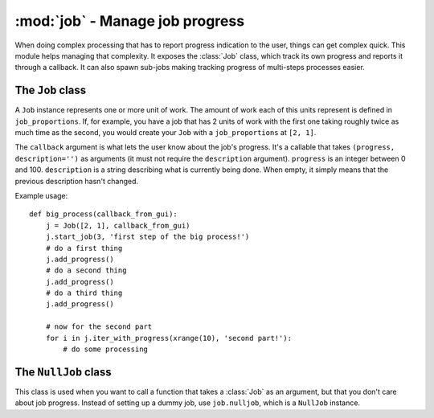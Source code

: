 ========================================
:mod:`job` - Manage job progress
========================================

.. module:: job

When doing complex processing that has to report progress indication to the user, things can get complex quick. This module helps managing that complexity. It exposes the :class:`Job` class, which track its own progress and reports it through a callback. It can also spawn sub-jobs making tracking progress of multi-steps processes easier.

The ``Job`` class
=================

.. class:: Job(job_proportions, callback)

    A ``Job`` instance represents one or more unit of work. The amount of work each of this units represent is defined in ``job_proportions``. If, for example, you have a job that has 2 units of work with the first one taking roughly twice as much time as the second, you would create your ``Job`` with a ``job_proportions`` at ``[2, 1]``.

    The ``callback`` argument is what lets the user know about the job's progress. It's a callable that takes ``(progress, description='')`` as arguments (it must not require the ``description`` argument). ``progress`` is an integer between 0 and 100. ``description`` is a string describing what is currently being done. When empty, it simply means that the previous description hasn't changed.

    Example usage::

        def big_process(callback_from_gui):
            j = Job([2, 1], callback_from_gui)
            j.start_job(3, 'first step of the big process!')
            # do a first thing
            j.add_progress()
            # do a second thing
            j.add_progress()
            # do a third thing
            j.add_progress()

            # now for the second part
            for i in j.iter_with_progress(xrange(10), 'second part!'):
                # do some processing

    .. method:: add_progress(progress=1, desc='')

        Add ``progress`` units of progress to the current work unit. Send description ``desc`` to the callback.

    .. method:: iter_with_progress(sequence, desc_format=None, every=1)

        Yields each element of ``sequence`` by first calling :meth:``start_job`` on self with progress units equal to the length of ``sequence``. At each yields, :meth:``add_progress`` is called. If ``desc_format`` is not None, a new description is generated from the format at every ``every`` element. For example, such a format could be "Processed %d elements out of %d". If you have a lot of elements in ``sequence``, it might be a good idea to make ``every`` higher so that description formatting doesn't affect your process performance too much.

    .. method:: start_job(max_progress=100, desc='')

        Start a new unit of work on the current job. ``max_progress`` is the units of progress you have in this work unit. Set ``desc`` to set a new description to the callback.

    .. method:: start_subjob(job_proportions, desc='')

        Splits the current unit of work between sub-jobs according to ``job_proportions`` (see the constructor's arguments). This returns a :class:`Job` instance, which you *must* use until their progress is finished before calling anything else of ``self`` again. If you don't do that, progresses will be all messed up.

        This method is useful when you have a process that has a variable number of work units, and that the number of work units is only known after the process have started. If, for example, you have a 2 phases big process, but that before the second phase, you **might** have some (lengthy) cleanup to do. In this case, if you indeed have a cleanup phase to run before the second phase, you'd call ``start_subjob(2)``, and then call the cleanup phase and finally your second phase with the ``Job`` instance returned by your ``start_subjob`` call.

    .. method:: set_progress(progress, desc='')

        Set the progress of the current work unit to ``progress``, additionally with ``desc`` being sent to the callback.

The ``NullJob`` class
=====================

This class is used when you want to call a function that takes a :class:`Job` as an argument, but that you don't care about job progress. Instead of setting up a dummy job, use ``job.nulljob``, which is a ``NullJob`` instance.
